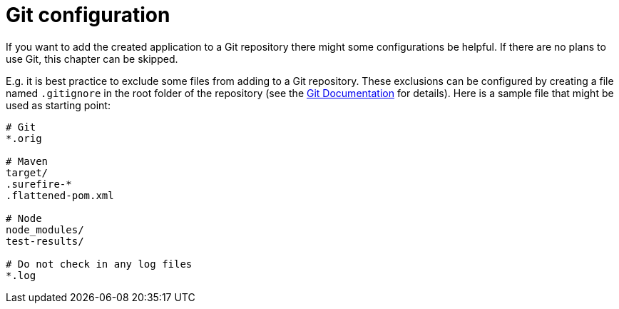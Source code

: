 = Git configuration

If you want to add the created application to a Git repository there might some configurations be helpful. If there are no plans to use Git, this chapter can be skipped.

E.g. it is best practice to exclude some files from adding to a Git repository. These exclusions can be configured by creating a file named `.gitignore` in the root folder of the repository (see the https://git-scm.com/docs/gitignore[Git Documentation] for details).
Here is a sample file that might be used as starting point:

....
# Git
*.orig

# Maven
target/
.surefire-*
.flattened-pom.xml

# Node
node_modules/
test-results/

# Do not check in any log files
*.log
....
